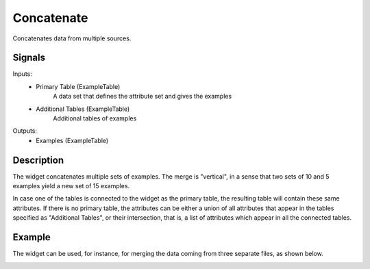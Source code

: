 .. _Concatenate:

Concatenate
===========

.. image:: ../../../../Orange/OrangeWidgets/Data/icons/Concatenate.svg

Concatenates data from multiple sources.

Signals
-------

Inputs:
   - Primary Table (ExampleTable)
      A data set that defines the attribute set and gives the examples
   - Additional Tables (ExampleTable)
      Additional tables of examples

Outputs:
   - Examples (ExampleTable)


Description
-----------

The widget concatenates multiple sets of examples. The merge is "vertical", in
a sense that two sets of 10 and 5 examples yield a new set of 15 examples.

.. image:: images/Concatenate.png

In case one of the tables is connected to the widget as the primary table, the
resulting table will contain these same attributes. If there is no primary
table, the attributes can be either a union of all attributes that appear in
the tables specified as "Additional Tables", or their intersection, that is, a
list of attributes which appear in all the connected tables.


Example
-------

The widget can be used, for instance, for merging the data coming from three
separate files, as shown below.

.. image:: images/Concatenate-Example.png
